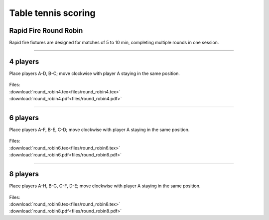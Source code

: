 ====================================================
Table tennis scoring
====================================================

Rapid Fire Round Robin
-----------------------

| Rapid fire fixtures are designed for matches of 5 to 10 min, completing multiple rounds in one session.

----

4 players
--------------

Place players A-D, B-C; move clockwise with player A staying in the same position.

.. figure:: files/round_robin4_explained.png
   :width: 300
   :alt: round_robin4_explained.png
   :figclass: align-center

| Files:
| :download:`round_robin4.tex<files/round_robin4.tex>`
| :download:`round_robin4.pdf<files/round_robin4.pdf>`

.. raw:: pdf

   :file: files/round_robin4.pdf


-----------

6 players
---------------

Place players A-F, B-E, C-D; move clockwise with player A staying in the same position.

.. figure:: files/round_robin6_explained.png
   :width: 300
   :alt: round_robin6_explained.png
   :figclass: align-center

| Files:
| :download:`round_robin6.tex<files/round_robin6.tex>`
| :download:`round_robin6.pdf<files/round_robin6.pdf>`

----

8 players
--------------------

Place players A-H, B-G, C-F, D-E; move clockwise with player A staying in the same position.

.. figure:: files/round_robin8_explained.png
   :width: 300
   :alt: round_robin8_explained.png
   :figclass: align-center

| Files:
| :download:`round_robin8.tex<files/round_robin8.tex>`
| :download:`round_robin8.pdf<files/round_robin8.pdf>`

